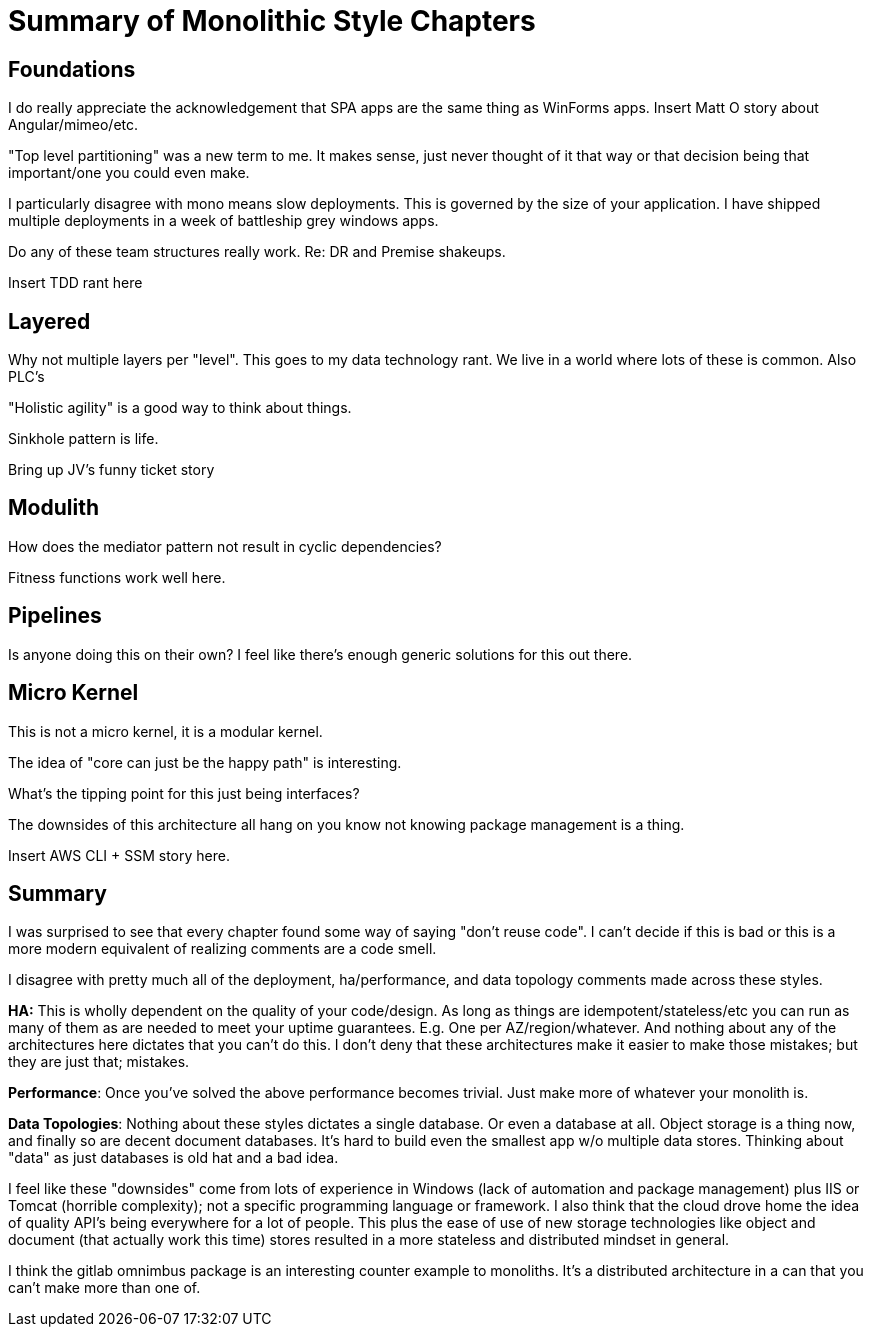 = Summary of Monolithic Style Chapters

== Foundations

I do really appreciate the acknowledgement that SPA apps are the same thing as WinForms apps.  Insert Matt O story about Angular/mimeo/etc.

"Top level partitioning" was a new term to me. It makes sense, just never thought of it that way or that decision being that important/one you could even make.

I particularly disagree with mono means slow deployments. This is governed by the size of your application. I have shipped multiple deployments in a week of battleship grey windows apps.

Do any of these team structures really work. Re: DR and Premise shakeups.

Insert TDD rant here

== Layered

Why not multiple layers per "level". This goes to my data technology rant. We live in a world where lots of these is common. Also PLC's

"Holistic agility" is a good way to think about things.

Sinkhole pattern is life. 

Bring up JV's funny ticket story

== Modulith

How does the mediator pattern not result in cyclic dependencies?

Fitness functions work well here.

== Pipelines

Is anyone doing this on their own? I feel like there's enough generic solutions for this out there.

== Micro Kernel

This is not a micro kernel, it is a modular kernel.

The idea of "core can just be the happy path" is interesting.

What's the tipping point for this just being interfaces?

The downsides of this architecture all hang on you know not knowing package management is a thing.

Insert AWS CLI + SSM story here.

== Summary

I was surprised to see that every chapter found some way of saying "don't reuse code". I can't decide if this is bad or this is a more modern equivalent of realizing comments are a code smell.

I disagree with pretty much all of the deployment, ha/performance, and data topology comments made across these styles. 

*HA:* This is wholly dependent on the quality of your code/design. As long as things are idempotent/stateless/etc you can run as many of them as are needed to meet your uptime guarantees. E.g. One per AZ/region/whatever. And nothing about any of the architectures here dictates that you can't do this. I don't deny that these architectures make it easier to make those mistakes; but they are just that; mistakes.

*Performance*: Once you've solved the above performance becomes trivial. Just make more of whatever your monolith is.

*Data Topologies*: Nothing about these styles dictates a single database. Or even a database at all. Object storage is a thing now, and finally so are decent document databases. It's hard to build even the smallest app w/o multiple data stores. Thinking about "data" as just databases is old hat and a bad idea.

I feel like these "downsides" come from lots of experience in Windows (lack of automation and package management) plus IIS or Tomcat (horrible complexity); not a specific programming language or framework. I also think that the cloud drove home the idea of quality API's being everywhere for a lot of people. This plus the ease of use of new storage technologies like object and document (that actually work this time) stores resulted in a more stateless and distributed mindset in general.

I think the gitlab omnimbus package is an interesting counter example to monoliths. It's a distributed architecture in a can that you can't make more than one of.